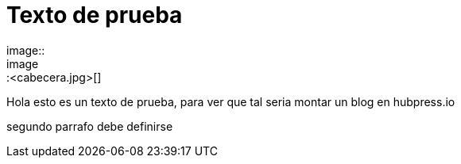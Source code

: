 = Texto de prueba
image:: 
image::<cabecera.jpg>[]

Hola esto es un texto de prueba, para ver que tal seria montar un blog en hubpress.io

segundo parrafo
debe definirse
